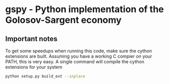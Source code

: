 * gspy - Python implementation of the Golosov-Sargent economy

** Important notes

To get some speedups when running this code, make sure the cython extensions
are built. Assuming you have a working C compier on your PATH, this is very
easy. A single command will compile the cython extensions for your system

#+BEGIN_SRC sh
   python setup.py build_ext --inplace
#+END_SRC